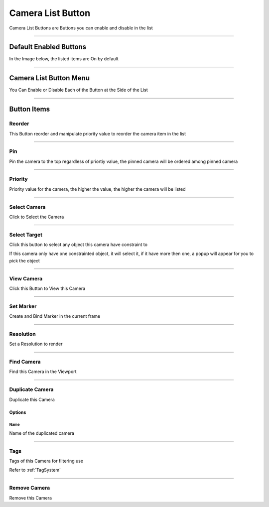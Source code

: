 
Camera List Button
---------------------

Camera List Buttons are Buttons you can enable and disable in the list

.. image:: /static/CameraListAllButton.png


--------


Default Enabled Buttons
=========================

In the Image below, the listed items are On by default

.. image:: /static/CameraListDefaultButton.png

--------

Camera List Button Menu
=========================

You Can Enable or Disable Each of the Button at the Side of the List

.. video:: /static/ButtonMenu.webm
    :width: 600
    :autoplay:
    :loop:
    :nocontrols:
    :muted:

-------

Button Items
==============

Reorder
++++++++

This Button reorder and manipulate priority value to reorder the camera item in the list

.. video:: /static/CameraReorder.webm
    :width: 600
    :autoplay:
    :loop:
    :nocontrols:
    :muted:


--------

Pin
++++++++

Pin the camera to the top regardless of priortiy value, the pinned camera will be ordered among pinned camera

--------

Priority
++++++++++

Priority value for the camera, the higher the value, the higher the camera will be listed

.. video:: /static/CameraPriority.webm
    :width: 600
    :autoplay:
    :loop:
    :nocontrols:
    :muted:

--------

Select Camera
++++++++++++++

Click to Select the Camera

--------

Select Target
++++++++++++++

Click this button to select any object this camera have constraint to 

.. image:: /static/ListSelectTarget.png

If this camera only have one constrainted object, it will select it, if it have more then one, a popup will appear for you to pick the object

--------

View Camera
++++++++++++++

Click this Button to View this Camera

.. video:: /static/CameraSwitching.webm
    :width: 600
    :autoplay:
    :loop:
    :nocontrols:
    :muted:

--------

Set Marker
++++++++++++++

Create and Bind Marker in the current frame

.. video:: /static/CameraSetMarker.webm
    :width: 600
    :autoplay:
    :loop:
    :nocontrols:
    :muted:


--------

Resolution
++++++++++++++

Set a Resolution to render

--------

Find Camera
++++++++++++++

Find this Camera in the Viewport

.. video:: /static/CameraFind.webm
    :width: 600
    :autoplay:
    :loop:
    :nocontrols:
    :muted:

--------

Duplicate Camera
++++++++++++++++++

Duplicate this Camera

.. image:: /static/DuplicateCamera.png


Options
~~~~~~~~

Name
______

Name of the duplicated camera

--------

Tags
++++++++++++++

Tags of this Camera for filtering use

.. video:: /static/CameraOrganization.webm
    :width: 600
    :autoplay:
    :loop:
    :nocontrols:
    :muted:

Refer to :ref:`TagSystem`

--------

Remove Camera
++++++++++++++

Remove this Camera

